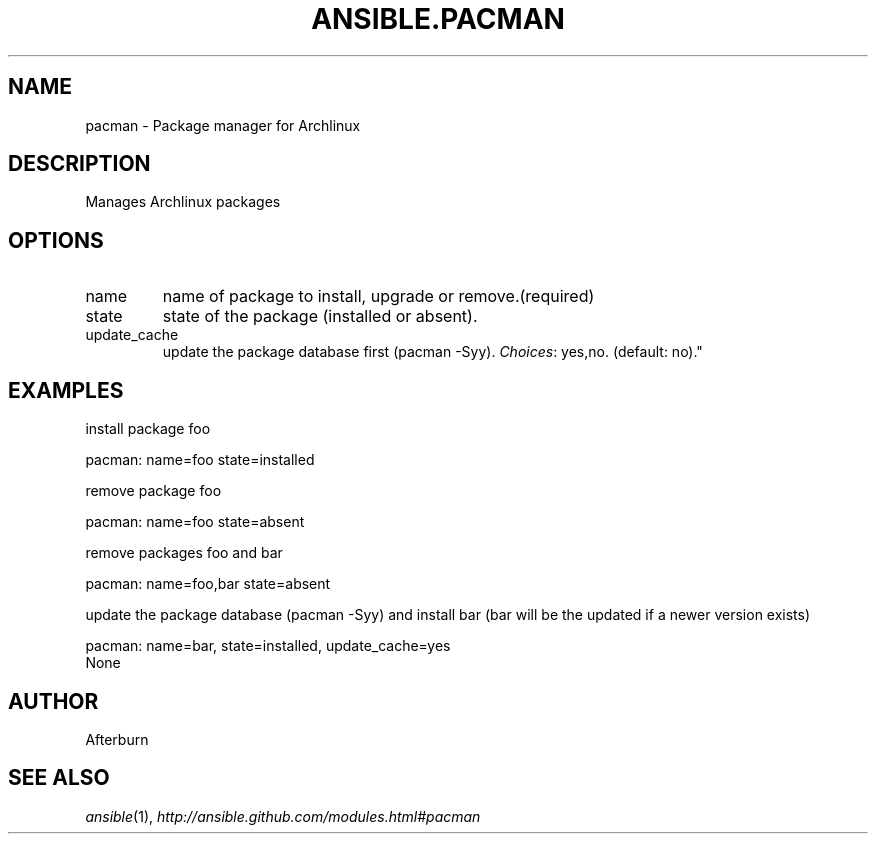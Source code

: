 .TH ANSIBLE.PACMAN 3 "2013-06-10" "1.2" "ANSIBLE MODULES"
." generated from library/packaging/pacman
.SH NAME
pacman \- Package manager for Archlinux
." ------ DESCRIPTION
.SH DESCRIPTION
.PP
Manages Archlinux packages 
." ------ OPTIONS
."
."
.SH OPTIONS
   
.IP name
name of package to install, upgrade or remove.(required)   
.IP state
state of the package (installed or absent).   
.IP update_cache
update the package database first (pacman -Syy).
.IR Choices :
yes,no. (default: no)."
."
." ------ NOTES
."
."
." ------ EXAMPLES
.SH EXAMPLES
.PP
install package foo

.nf
pacman: name=foo state=installed
.fi
.PP
remove package foo

.nf
pacman: name=foo state=absent
.fi
.PP
remove packages foo and bar

.nf
pacman: name=foo,bar state=absent
.fi
.PP
update the package database (pacman -Syy) and install bar (bar will be the updated if a newer version exists)

.nf
pacman: name=bar, state=installed, update_cache=yes
.fi
." ------ PLAINEXAMPLES
.nf
None
.fi

." ------- AUTHOR
.SH AUTHOR
Afterburn
.SH SEE ALSO
.IR ansible (1),
.I http://ansible.github.com/modules.html#pacman